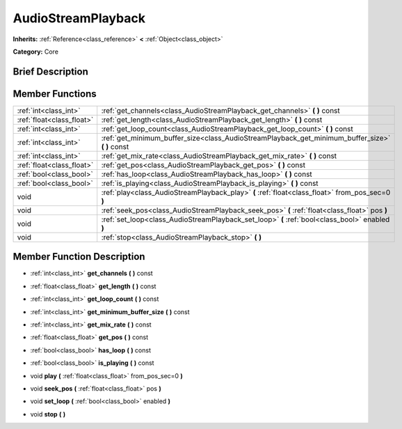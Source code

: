 .. Generated automatically by doc/tools/makerst.py in Godot's source tree.
.. DO NOT EDIT THIS FILE, but the doc/base/classes.xml source instead.

.. _class_AudioStreamPlayback:

AudioStreamPlayback
===================

**Inherits:** :ref:`Reference<class_reference>` **<** :ref:`Object<class_object>`

**Category:** Core

Brief Description
-----------------



Member Functions
----------------

+----------------------------+------------------------------------------------------------------------------------------------------+
| :ref:`int<class_int>`      | :ref:`get_channels<class_AudioStreamPlayback_get_channels>`  **(** **)** const                       |
+----------------------------+------------------------------------------------------------------------------------------------------+
| :ref:`float<class_float>`  | :ref:`get_length<class_AudioStreamPlayback_get_length>`  **(** **)** const                           |
+----------------------------+------------------------------------------------------------------------------------------------------+
| :ref:`int<class_int>`      | :ref:`get_loop_count<class_AudioStreamPlayback_get_loop_count>`  **(** **)** const                   |
+----------------------------+------------------------------------------------------------------------------------------------------+
| :ref:`int<class_int>`      | :ref:`get_minimum_buffer_size<class_AudioStreamPlayback_get_minimum_buffer_size>`  **(** **)** const |
+----------------------------+------------------------------------------------------------------------------------------------------+
| :ref:`int<class_int>`      | :ref:`get_mix_rate<class_AudioStreamPlayback_get_mix_rate>`  **(** **)** const                       |
+----------------------------+------------------------------------------------------------------------------------------------------+
| :ref:`float<class_float>`  | :ref:`get_pos<class_AudioStreamPlayback_get_pos>`  **(** **)** const                                 |
+----------------------------+------------------------------------------------------------------------------------------------------+
| :ref:`bool<class_bool>`    | :ref:`has_loop<class_AudioStreamPlayback_has_loop>`  **(** **)** const                               |
+----------------------------+------------------------------------------------------------------------------------------------------+
| :ref:`bool<class_bool>`    | :ref:`is_playing<class_AudioStreamPlayback_is_playing>`  **(** **)** const                           |
+----------------------------+------------------------------------------------------------------------------------------------------+
| void                       | :ref:`play<class_AudioStreamPlayback_play>`  **(** :ref:`float<class_float>` from_pos_sec=0  **)**   |
+----------------------------+------------------------------------------------------------------------------------------------------+
| void                       | :ref:`seek_pos<class_AudioStreamPlayback_seek_pos>`  **(** :ref:`float<class_float>` pos  **)**      |
+----------------------------+------------------------------------------------------------------------------------------------------+
| void                       | :ref:`set_loop<class_AudioStreamPlayback_set_loop>`  **(** :ref:`bool<class_bool>` enabled  **)**    |
+----------------------------+------------------------------------------------------------------------------------------------------+
| void                       | :ref:`stop<class_AudioStreamPlayback_stop>`  **(** **)**                                             |
+----------------------------+------------------------------------------------------------------------------------------------------+

Member Function Description
---------------------------

.. _class_AudioStreamPlayback_get_channels:

- :ref:`int<class_int>`  **get_channels**  **(** **)** const

.. _class_AudioStreamPlayback_get_length:

- :ref:`float<class_float>`  **get_length**  **(** **)** const

.. _class_AudioStreamPlayback_get_loop_count:

- :ref:`int<class_int>`  **get_loop_count**  **(** **)** const

.. _class_AudioStreamPlayback_get_minimum_buffer_size:

- :ref:`int<class_int>`  **get_minimum_buffer_size**  **(** **)** const

.. _class_AudioStreamPlayback_get_mix_rate:

- :ref:`int<class_int>`  **get_mix_rate**  **(** **)** const

.. _class_AudioStreamPlayback_get_pos:

- :ref:`float<class_float>`  **get_pos**  **(** **)** const

.. _class_AudioStreamPlayback_has_loop:

- :ref:`bool<class_bool>`  **has_loop**  **(** **)** const

.. _class_AudioStreamPlayback_is_playing:

- :ref:`bool<class_bool>`  **is_playing**  **(** **)** const

.. _class_AudioStreamPlayback_play:

- void  **play**  **(** :ref:`float<class_float>` from_pos_sec=0  **)**

.. _class_AudioStreamPlayback_seek_pos:

- void  **seek_pos**  **(** :ref:`float<class_float>` pos  **)**

.. _class_AudioStreamPlayback_set_loop:

- void  **set_loop**  **(** :ref:`bool<class_bool>` enabled  **)**

.. _class_AudioStreamPlayback_stop:

- void  **stop**  **(** **)**


